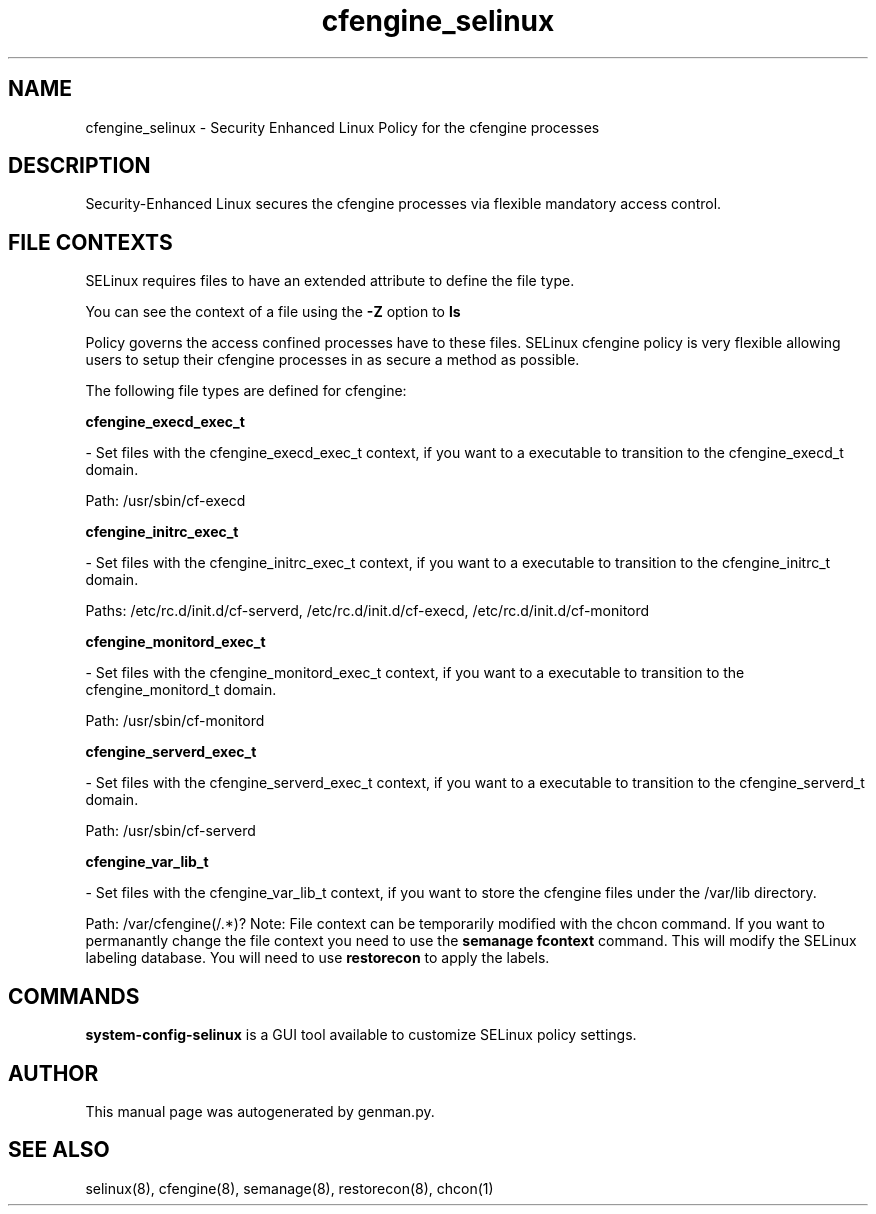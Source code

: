 .TH  "cfengine_selinux"  "8"  "cfengine" "dwalsh@redhat.com" "cfengine SELinux Policy documentation"
.SH "NAME"
cfengine_selinux \- Security Enhanced Linux Policy for the cfengine processes
.SH "DESCRIPTION"

Security-Enhanced Linux secures the cfengine processes via flexible mandatory access
control.  
.SH FILE CONTEXTS
SELinux requires files to have an extended attribute to define the file type. 
.PP
You can see the context of a file using the \fB\-Z\fP option to \fBls\bP
.PP
Policy governs the access confined processes have to these files. 
SELinux cfengine policy is very flexible allowing users to setup their cfengine processes in as secure a method as possible.
.PP 
The following file types are defined for cfengine:


.EX
.B cfengine_execd_exec_t 
.EE

- Set files with the cfengine_execd_exec_t context, if you want to a executable to transition to the cfengine_execd_t domain.

.br
Path: 
/usr/sbin/cf-execd

.EX
.B cfengine_initrc_exec_t 
.EE

- Set files with the cfengine_initrc_exec_t context, if you want to a executable to transition to the cfengine_initrc_t domain.

.br
Paths: 
/etc/rc\.d/init\.d/cf-serverd, /etc/rc\.d/init\.d/cf-execd, /etc/rc\.d/init\.d/cf-monitord

.EX
.B cfengine_monitord_exec_t 
.EE

- Set files with the cfengine_monitord_exec_t context, if you want to a executable to transition to the cfengine_monitord_t domain.

.br
Path: 
/usr/sbin/cf-monitord

.EX
.B cfengine_serverd_exec_t 
.EE

- Set files with the cfengine_serverd_exec_t context, if you want to a executable to transition to the cfengine_serverd_t domain.

.br
Path: 
/usr/sbin/cf-serverd

.EX
.B cfengine_var_lib_t 
.EE

- Set files with the cfengine_var_lib_t context, if you want to store the cfengine files under the /var/lib directory.

.br
Path: 
/var/cfengine(/.*)?
Note: File context can be temporarily modified with the chcon command.  If you want to permanantly change the file context you need to use the 
.B semanage fcontext 
command.  This will modify the SELinux labeling database.  You will need to use
.B restorecon
to apply the labels.

.SH "COMMANDS"

.PP
.B system-config-selinux 
is a GUI tool available to customize SELinux policy settings.

.SH AUTHOR	
This manual page was autogenerated by genman.py.

.SH "SEE ALSO"
selinux(8), cfengine(8), semanage(8), restorecon(8), chcon(1)
